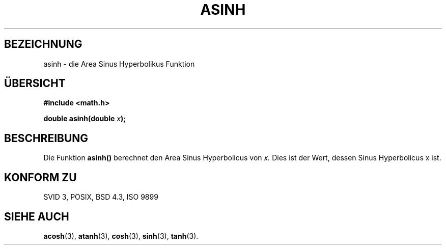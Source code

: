 .\" Copyright 1993 David Metcalfe (david@prism.demon.co.uk)
.\"
.\" Permission is granted to make and distribute verbatim copies of this
.\" manual provided the copyright notice and this permission notice are
.\" preserved on all copies.
.\"
.\" Permission is granted to copy and distribute modified versions of this
.\" manual under the conditions for verbatim copying, provided that the
.\" entire resulting derived work is distributed under the terms of a
.\" permission notice identical to this one
.\" 
.\" Since the Linux kernel and libraries are constantly changing, this
.\" manual page may be incorrect or out-of-date.  The author(s) assume no
.\" responsibility for errors or omissions, or for damages resulting from
.\" the use of the information contained herein.  The author(s) may not
.\" have taken the same level of care in the production of this manual,
.\" which is licensed free of charge, as they might when working
.\" professionally.
.\" 
.\" Formatted or processed versions of this manual, if unaccompanied by
.\" the source, must acknowledge the copyright and authors of this work.
.\"
.\" References consulted:
.\"     Linux libc source code
.\"     Lewine's _POSIX Programmer's Guide_ (O'Reilly & Associates, 1991)
.\"     386BSD man pages
.\" Modified Sat Jul 24 21:43:09 1993 by Rik Faith (faith@cs.unc.edu)
.\"
.\" Translated into german by Markus Schmitt (fw@math.uni-sb.de)
.\"
.TH ASINH 3 "21. Juni 1996" "GNU" "Bibliotheksfunktionen"
.\"
.SH BEZEICHNUNG
asinh - die Area Sinus Hyperbolikus Funktion
.SH "ÜBERSICHT"
.nf
.B #include <math.h>
.sp
.BI "double asinh(double " x );
.fi
.SH BESCHREIBUNG
Die Funktion 
.B asinh()
berechnet den Area Sinus Hyperbolicus von
.I x.
Dies ist der Wert, dessen Sinus Hyperbolicus x ist.
.SH "KONFORM ZU"
SVID 3, POSIX, BSD 4.3, ISO 9899
.SH "SIEHE AUCH"
.BR acosh (3),
.BR atanh (3),
.BR cosh (3),
.BR sinh (3),
.BR tanh (3).

